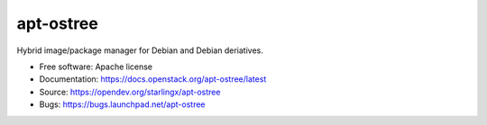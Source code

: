 ===============================
apt-ostree
===============================

Hybrid image/package manager for Debian and Debian deriatives.


* Free software: Apache license
* Documentation: https://docs.openstack.org/apt-ostree/latest
* Source: https://opendev.org/starlingx/apt-ostree
* Bugs: https://bugs.launchpad.net/apt-ostree
